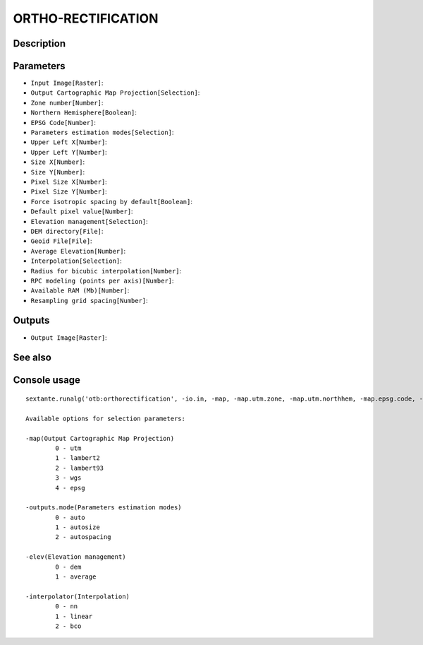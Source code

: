 ORTHO-RECTIFICATION
===================

Description
-----------

Parameters
----------

- ``Input Image[Raster]``:
- ``Output Cartographic Map Projection[Selection]``:
- ``Zone number[Number]``:
- ``Northern Hemisphere[Boolean]``:
- ``EPSG Code[Number]``:
- ``Parameters estimation modes[Selection]``:
- ``Upper Left X[Number]``:
- ``Upper Left Y[Number]``:
- ``Size X[Number]``:
- ``Size Y[Number]``:
- ``Pixel Size X[Number]``:
- ``Pixel Size Y[Number]``:
- ``Force isotropic spacing by default[Boolean]``:
- ``Default pixel value[Number]``:
- ``Elevation management[Selection]``:
- ``DEM directory[File]``:
- ``Geoid File[File]``:
- ``Average Elevation[Number]``:
- ``Interpolation[Selection]``:
- ``Radius for bicubic interpolation[Number]``:
- ``RPC modeling (points per axis)[Number]``:
- ``Available RAM (Mb)[Number]``:
- ``Resampling grid spacing[Number]``:

Outputs
-------

- ``Output Image[Raster]``:

See also
---------


Console usage
-------------


::

	sextante.runalg('otb:orthorectification', -io.in, -map, -map.utm.zone, -map.utm.northhem, -map.epsg.code, -outputs.mode, -outputs.ulx, -outputs.uly, -outputs.sizex, -outputs.sizey, -outputs.spacingx, -outputs.spacingy, -outputs.isotropic, -outputs.default, -elev, -elev.dem.path, -elev.dem.geoid, -elev.average.value, -interpolator, -interpolator.bco.radius, -opt.rpc, -opt.ram, -opt.gridspacing, -io.out)

	Available options for selection parameters:

	-map(Output Cartographic Map Projection)
		0 - utm
		1 - lambert2
		2 - lambert93
		3 - wgs
		4 - epsg

	-outputs.mode(Parameters estimation modes)
		0 - auto
		1 - autosize
		2 - autospacing

	-elev(Elevation management)
		0 - dem
		1 - average

	-interpolator(Interpolation)
		0 - nn
		1 - linear
		2 - bco
